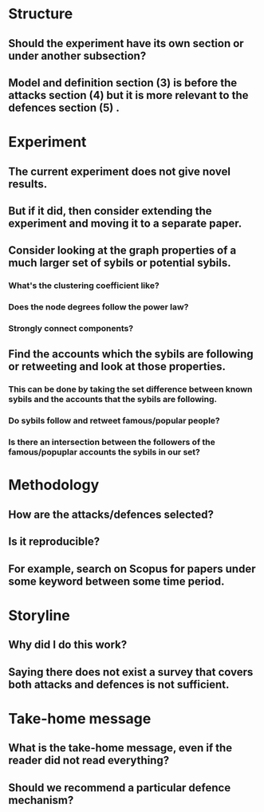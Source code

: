 * Structure
** Should the experiment have its own section or under another subsection?
** Model and definition section (3) is before the attacks section (4) but it is more relevant to the defences section (5) .
* Experiment
** The current experiment does not give novel results.
** But if it did, then consider extending the experiment and moving it to a separate paper.
** Consider looking at the graph properties of a much larger set of sybils or potential sybils.
*** What's the clustering coefficient like?
*** Does the node degrees follow the power law?
*** Strongly connect components?
** Find the accounts which the sybils are following or retweeting and look at those properties.
*** This can be done by taking the set difference between known sybils and the accounts that the sybils are following.
*** Do sybils follow and retweet famous/popular people?
*** Is there an intersection between the followers of the famous/popuplar accounts the sybils in our set?
* Methodology
** How are the attacks/defences selected?
** Is it reproducible?
** For example, search on Scopus for papers under some keyword between some time period.
* Storyline
** Why did I do this work? 
** Saying there does not exist a survey that covers both attacks and defences is not sufficient.
* Take-home message
** What is the take-home message, even if the reader did not read everything?
** Should we recommend a particular defence mechanism?
